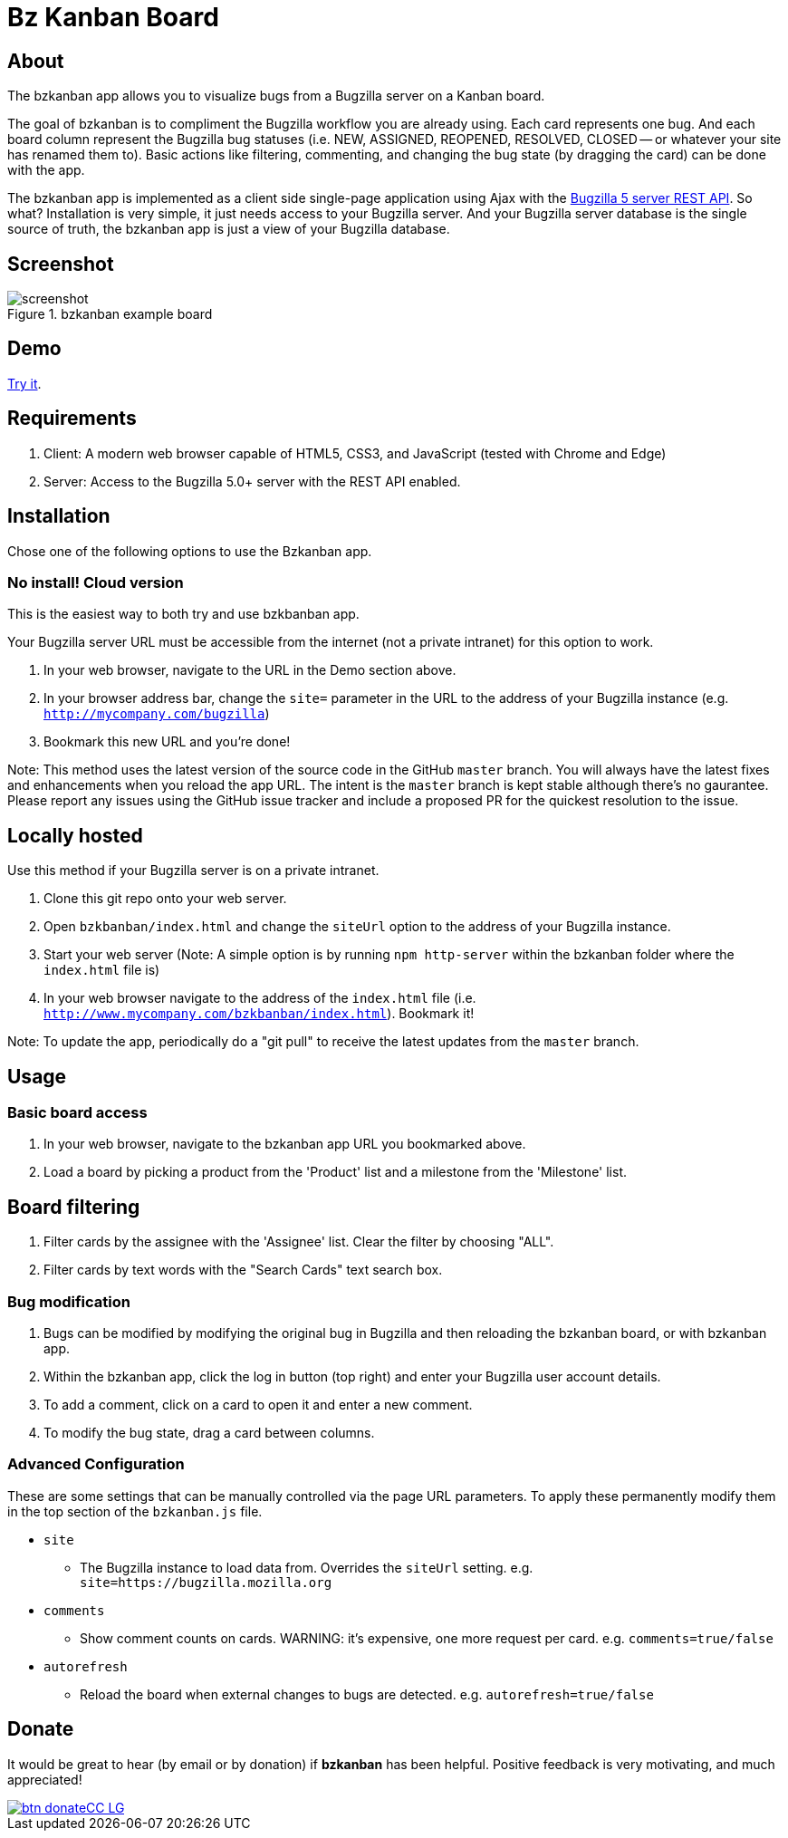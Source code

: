 = Bz Kanban Board

== About

The bzkanban app allows you to visualize bugs from a Bugzilla server on a Kanban board.

The goal of bzkanban is to compliment the Bugzilla workflow you are already using.
Each card represents one bug.
And each board column represent the Bugzilla bug statuses (i.e. NEW, ASSIGNED, REOPENED, RESOLVED, CLOSED -- or whatever your site has renamed them to).
Basic actions like filtering, commenting, and changing the bug state (by dragging the card) can be done with the app.

The bzkanban app is implemented as a client side single-page application using Ajax with the http://bugzilla.readthedocs.io/en/latest/api/index.html[Bugzilla 5 server REST API].
So what?
Installation is very simple, it just needs access to your Bugzilla server.
And your Bugzilla server database is the single source of truth, the bzkanban app is just a view of your Bugzilla database.

== Screenshot

image::screenshot.png[title="bzkanban example board"]

== Demo

http://leif81.github.io/bzkanban/index.html?product=Bugzilla&milestone=Bugzilla+6.0&assignee=&comments=false&site=https%3A%2F%2Fbugzilla.mozilla.org[Try it].

== Requirements

 . Client: A modern web browser capable of HTML5, CSS3, and JavaScript (tested with Chrome and Edge)
 . Server: Access to the Bugzilla 5.0+ server with the REST API enabled.

== Installation

Chose one of the following options to use the Bzkanban app.

=== No install! Cloud version

This is the easiest way to both try and use bzkbanban app.

Your Bugzilla server URL must be accessible from the internet (not a private intranet) for this option to work.

1. In your web browser, navigate to the URL in the Demo section above.
1. In your browser address bar, change the `site=` parameter in the URL to the address of your Bugzilla instance (e.g. `http://mycompany.com/bugzilla`)
1. Bookmark this new URL and you're done!

Note: This method uses the latest version of the source code in the GitHub `master` branch. You will always have the latest fixes and enhancements when you reload the app URL. The intent is the `master` branch is kept stable although there's no gaurantee. Please report any issues using the GitHub issue tracker and include a proposed PR for the quickest resolution to the issue.

== Locally hosted

Use this method if your Bugzilla server is on a private intranet.

 . Clone this git repo onto your web server.
 . Open `bzkbanban/index.html` and change the `siteUrl` option to the address of your Bugzilla instance.
 . Start your web server (Note: A simple option is by running `npm http-server` within the bzkanban folder where the `index.html` file is)
 . In your web browser navigate to the address of the `index.html` file (i.e. `http://www.mycompany.com/bzkbanban/index.html`). Bookmark it! 
 
Note: To update the app, periodically do a "git pull" to receive the latest updates from the `master` branch.

== Usage

=== Basic board access

 1. In your web browser, navigate to the bzkanban app URL you bookmarked above.
 1. Load a board by picking a product from the 'Product' list and a milestone from the 'Milestone' list.

== Board filtering ==

 . Filter cards by the assignee with the 'Assignee' list. Clear the filter by choosing "ALL".
 . Filter cards by text words with the "Search Cards" text search box.

=== Bug modification

 . Bugs can be modified by modifying the original bug in Bugzilla and then reloading the bzkanban board, or with bzkanban app.
 . Within the bzkanban app, click the log in button (top right) and enter your Bugzilla user account details.
 . To add a comment, click on a card to open it and enter a new comment.
 . To modify the bug state, drag a card between columns.

=== Advanced Configuration

These are some settings that can be manually controlled via the page URL parameters. To apply these permanently modify them in the top section of the `bzkanban.js` file.

 * `site`
 ** The Bugzilla instance to load data from. Overrides the `siteUrl` setting. e.g. `site=https://bugzilla.mozilla.org`
 * `comments`
 ** Show comment counts on cards. WARNING: it's expensive, one more request per card. e.g. `comments=true/false`
 * `autorefresh`
 ** Reload the board when external changes to bugs are detected. e.g. `autorefresh=true/false`

== Donate

It would be great to hear (by email or by donation) if *bzkanban* has been helpful. Positive feedback is very motivating, and much
appreciated!

image::https://www.paypalobjects.com/en_US/i/btn/btn_donateCC_LG.gif[link=https://www.paypal.com/cgi-bin/webscr?cmd=_s-xclick&hosted_button_id=GKF8LEAX4BB5G]
